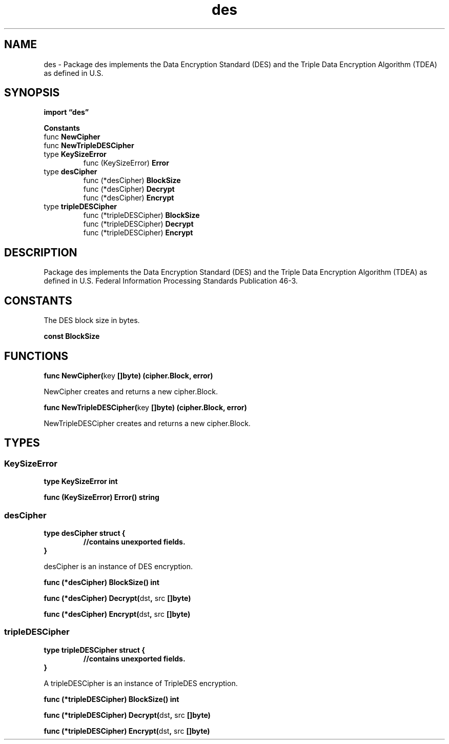 .\"    Automatically generated by mango(1)
.TH "des" 3 "2014-11-26" "version 2014-11-26" "Go Packages"
.SH "NAME"
des \- Package des implements the Data Encryption Standard (DES) and the
Triple Data Encryption Algorithm (TDEA) as defined
in U.S.
.SH "SYNOPSIS"
.B import \*(lqdes\(rq
.sp
.B Constants
.sp 0
.RB "func " NewCipher
.sp 0
.RB "func " NewTripleDESCipher
.sp 0
.RB "type " KeySizeError
.sp 0
.RS
.RB "func (KeySizeError) " Error
.sp 0
.RE
.RB "type " desCipher
.sp 0
.RS
.RB "func (*desCipher) " BlockSize
.sp 0
.RB "func (*desCipher) " Decrypt
.sp 0
.RB "func (*desCipher) " Encrypt
.sp 0
.RE
.RB "type " tripleDESCipher
.sp 0
.RS
.RB "func (*tripleDESCipher) " BlockSize
.sp 0
.RB "func (*tripleDESCipher) " Decrypt
.sp 0
.RB "func (*tripleDESCipher) " Encrypt
.sp 0
.RE
.SH "DESCRIPTION"
Package des implements the Data Encryption Standard (DES) and the Triple Data Encryption Algorithm (TDEA) as defined in U.S. 
Federal Information Processing Standards Publication 46\-3. 
.SH "CONSTANTS"
The DES block size in bytes. 
.PP
.B const 
.B BlockSize 
.sp 0
.SH "FUNCTIONS"
.PP
.BR "func NewCipher(" "key" " []byte) (cipher.Block, error)"
.PP
NewCipher creates and returns a new cipher.Block. 
.PP
.BR "func NewTripleDESCipher(" "key" " []byte) (cipher.Block, error)"
.PP
NewTripleDESCipher creates and returns a new cipher.Block. 
.SH "TYPES"
.SS "KeySizeError"
.B type KeySizeError int
.PP
.PP
.BR "func (KeySizeError) Error() string"
.SS "desCipher"
.B type desCipher struct {
.RS
.sp 0
.B //contains unexported fields.
.RE
.B }
.PP
desCipher is an instance of DES encryption. 
.PP
.BR "func (*desCipher) BlockSize() int"
.PP
.BR "func (*desCipher) Decrypt(" "dst" ", " "src" " []byte)"
.PP
.BR "func (*desCipher) Encrypt(" "dst" ", " "src" " []byte)"
.SS "tripleDESCipher"
.B type tripleDESCipher struct {
.RS
.sp 0
.B //contains unexported fields.
.RE
.B }
.PP
A tripleDESCipher is an instance of TripleDES encryption. 
.PP
.BR "func (*tripleDESCipher) BlockSize() int"
.PP
.BR "func (*tripleDESCipher) Decrypt(" "dst" ", " "src" " []byte)"
.PP
.BR "func (*tripleDESCipher) Encrypt(" "dst" ", " "src" " []byte)"
